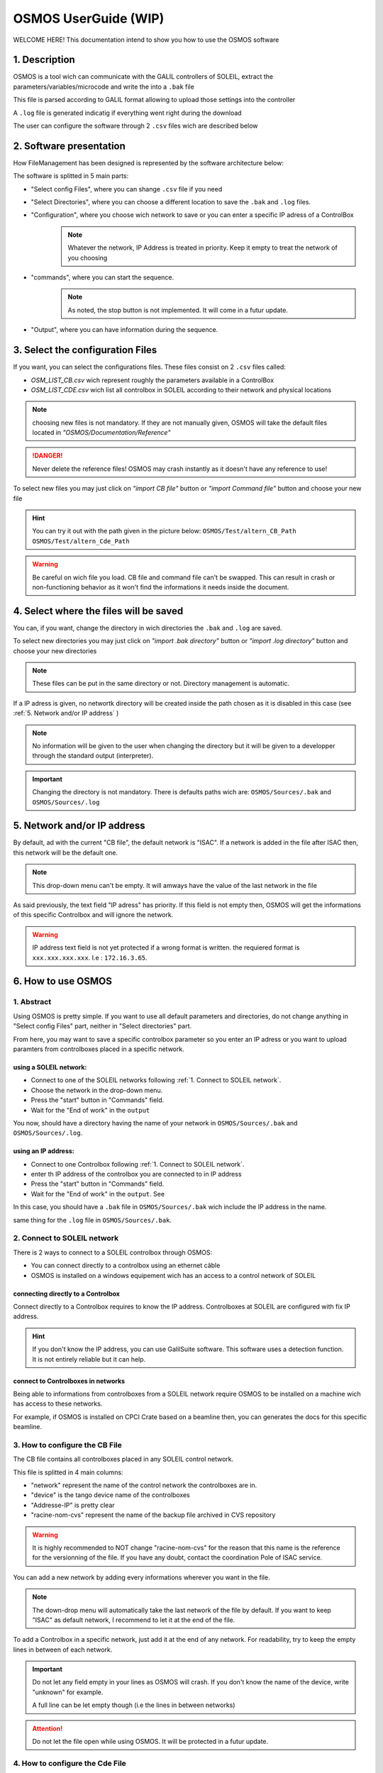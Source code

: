 """""""""""""""""""""
OSMOS UserGuide (WIP)
"""""""""""""""""""""

WELCOME HERE! This documentation intend to show you how to use the OSMOS software 

.. _1. Description:

==============
1. Description
==============

OSMOS is a tool wich can communicate with the GALIL controllers of SOLEIL, 
extract the parameters/variables/microcode and write the into a ``.bak`` file

This file is parsed according to GALIL format allowing to upload those settings
into the controller

A ``.log`` file is generated indicatig if everything went right during the download

The user can configure the software through 2 ``.csv`` files wich are described below

.. _2. Software presentation:

========================
2. Software presentation
========================

How FileManagement has been designed is represented by the software architecture below:

.. image:: ./_img/OSMOS_window.PNG
   :width: 600
   :align: center

The software is splitted in 5 main parts:

- "Select config Files", where you can shange  ``.csv`` file if you need
- "Select Directories", where you can choose a different location to save the ``.bak`` and ``.log`` files.
- "Configuration", where you choose wich network to save or you can enter a specific IP adress of a ControlBox
    .. note:: Whatever the network, IP Address is treated in priority.
        Keep it empty to treat the network of you choosing 

- "commands", where you can start the sequence.
    .. note:: As noted, the stop button is not implemented. It will come in a futur update.

- "Output", where you can have information during the sequence.

.. _3. Select the configuration Files:

=================================
3. Select the configuration Files
=================================

If you want, you can select the configurations files. These files consist on
2 ``.csv`` files called:

- *OSM_LIST_CB.csv* wich represent roughly the parameters available in a ControlBox
- *OSM_LIST_CDE.csv* wich list all controlbox in SOLEIL according to their network and physical locations

.. image:: ./_img/OSMOS_window_config.PNG
   :width: 600
   :align: center

.. note:: choosing new files is not mandatory. If they are not manually given,
    OSMOS will take the default files located in *"OSMOS/Documentation/Reference"*

.. danger:: Never delete the reference files! OSMOS may crash instantly as 
    it doesn't have any reference to use!
    
To select new files you may just click on *"import CB file"* button 
or *"import Command file"* button and choose your new file

.. hint:: You can try it out with the path given in the picture below:
    ``OSMOS/Test/altern_CB_Path``
    ``OSMOS/Test/altern_Cde_Path``

.. image:: ./_img/change_csv_file.PNG
   :width: 600
   :align: center

.. warning:: Be careful on wich file you load. CB file and command file can't be swapped.
    This can result in crash or non-functioning behavior as it won't find the informations it needs
    inside the document.
    


..  memo for tables
.. =========================== ================================
.. IP Adress Type              Description                     
.. =========================== ================================
.. Default IP Adress           Maintenance Adress 172.168.0.200
.. Custom IP adress            any Standard PBR adress
.. =========================== ================================

.. +--------+--------+--------+
.. | Time   | Number | Value  |
.. +========+========+========+
.. | 12:00  | 42     | 2      |
.. +--------+--------+--------+
.. | 23:00  | 23     | 4      |
.. +--------+--------+--------+

.. _4. Select where the files will be saved:

=======================================
4. Select where the files will be saved
=======================================

You can, if you want, change the directory in wich directories the ``.bak`` and ``.log`` are saved.

To select new directories you may just click on *"import .bak directory"* button 
or *"import .log directory"* button and choose your new directories

.. image:: ./_img/OSMOS_window_save_dir.PNG
   :width: 600
   :align: center

.. note:: These files can be put in the same directory or not. 
    Directory management is automatic.

.. image:: ./_img/change_directory.PNG
   :width: 600
   :align: center
   
If a IP adress is given, no networtk directory will be created inside the path chosen as 
it is disabled in this case (see :ref:`5. Network and/or IP address` )

.. note:: No information will be given to the user when changing the directory
    but it will be given to a developper through the standard output (interpreter).
    
.. important:: Changing the directory is not mandatory. There is defaults paths wich are:
    ``OSMOS/Sources/.bak`` and ``OSMOS/Sources/.log``

.. _5. Network and/or IP address:

============================
5. Network and/or IP address
============================

By default, ad with the current "CB file", the default network is "ISAC".
If a network is added in the file after ISAC then, this network will be the default one.

.. image:: ./_img/OSMOS_window_IP_network.PNG
   :width: 600
   :align: center

.. note:: This drop-down menu can't be empty. It will amways have the value of the last network
    in the file
    
As said previously, the text field "IP adress" has priority. If this field is not empty
then, OSMOS will get the informations of this specific Controlbox and will ignore the network.

.. warning:: IP address text field is not yet protected if a wrong format is written.
    the requiered format is ``xxx.xxx.xxx.xxx``. I.e : ``172.16.3.65``.

.. image:: ./_img/OSMOS_window_choose_network.PNG
   :width: 600
   :align: center

.. _6. How to use OSMOS:

===================
6. How to use OSMOS
===================

-----------
1. Abstract
-----------

Using OSMOS is pretty simple. If you want to use all default parameters and directories,
do not change anything in "Select config Files" part, neither in "Select directories" part.

From here, you may want to save a specific controlbox parameter so you enter an IP adress
or you want to upload paramters from controlboxes placed in a specific network.

***********************
using a SOLEIL network:
***********************

- Connect to one of the SOLEIL networks following :ref:`1. Connect to SOLEIL network`.
- Choose the network in the drop-down menu.
- Press the "start" button in "Commands" field.
- Wait for the "End of work" in the ``output``

You now, should have a directory having the name of your network in ``OSMOS/Sources/.bak`` and ``OSMOS/Sources/.log``.

********************
using an IP address:
********************

- Connect to one Controlbox following :ref:`1. Connect to SOLEIL network`.
- enter th IP address of the controlbox you are connected to in IP address
- Press the "start" button in "Commands" field.
- Wait for the "End of work" in the ``output``. See 

In this case, you should have a ``.bak`` file in ``OSMOS/Sources/.bak`` wich
include the IP address in the name.

same thing for the ``.log`` file in ``OSMOS/Sources/.bak``.

.. _1. Connect to SOLEIL network:

-----------------------------
2. Connect to SOLEIL network
-----------------------------

There is 2 ways to connect to a SOLEIL controlbox through OSMOS:

- You can connect directly to a controlbox using an ethernet câble
- OSMOS is installed on a windows equipement wich has an access to a control network of SOLEIL

***********************************
connecting directly to a Controlbox
***********************************

Connect directly to a Controlbox requires to know the IP address.
Controlboxes at SOLEIL are configured with fix IP address. 

.. hint:: If you don't know the IP address, you can use GalilSuite software.
    This software uses a detection function. It is not entirely reliable but
    it can help.

***********************************
connect to Controlboxes in networks
***********************************

Being able to informations from controlboxes from a SOLEIL network require OSMOS to be installed
on a machine wich has access to these networks.

For example, if OSMOS is installed on CPCI Crate based on a beamline then, you can generates
the docs for this specific beamline.

.. hint::It exists an ISAC server wich has access to all SOLEIL control networks but for safety reasons,
    it will not be named here.
    If you need access to the OSMOS installed on this server, I recommend to contact the ISAC service.

-------------------------------
3. How to configure the CB File
-------------------------------

The CB file contains all controlboxes placed in any SOLEIL control network.

.. image:: ./_img/CBfile_xmpl.png
   :width: 600
   :align: center

This file is splitted in 4 main columns:

- "network" represent the name of the control network the controlboxes are in.
- "device" is the tango device name of the controlboxes
- "Addresse-IP" is pretty clear
- "racine-nom-cvs" represent the name of the backup file archived in CVS repository

.. warning:: It is highly recommended to NOT change "racine-nom-cvs" for the reason
    that this name is the reference for the versionning of the file.
    If you have any doubt, contact the coordination Pole of ISAC service.

You can add a new network by adding every informations wherever you want in the file.

.. note:: The down-drop menu will automatically take the last network of the file by default.
    If you want to keep "ISAC" as default network, I recommend to let it at the end of the file.

.. image:: ./_img/CBfile_add_ntwrk.png
   :width: 600
   :align: center

To add a Controlbox in a specific network, just add it at the end of any network.
For readability, try to keep the empty lines in between of each network.

.. image:: ./_img/CBfile_add_CB.png
   :width: 600
   :align: center

.. important:: Do not let any field empty in your lines as OSMOS will crash.
    If you don't know the name of the device, write "unknown" for example.
    
    A full line can be let empty though (i.e the lines in between networks)    

.. attention:: Do not let the file open while using OSMOS.
    It will be protected in a futur update.

--------------------------------
4. How to configure the Cde File
--------------------------------

.. attention:: This part has to be refactored as it is too complex and not robust enough.
    It is mainly caused by the fact some of GALIL parameters are "exceptional"
    and need to be "read", "set" and write in ``.bak`` in a unique way.


The Command file contains the Galil parameters you want to save in the ``.bak``

.. note:: Not all parameters are put in the file only the one that are necessary for GALIL systems to run
    and those specific to SOLEIL.
    
The command file is composed of 9 main columns :

- "parameter" wich is the name of GALIL parameters
- "Firmware" describes on wich Galil firmwares these firmware are availables.
- "type-getparam" category to get the parameter from the controlbox /!\\
- "type-setparam" category to set the parameter to the controlbox /!\\
- "type-wrtbak" category to write the parameter in the ``.bak`` file /!\\
- "get" The actual way to get the parameter from the controlbox /!\\
- "set" The actual way to set the parameter to the controlbox /!\\
- "write" The actual way to write the paramter in the ``.bak`` /!\\
- "function" description of the parameter

.. image:: ./_img/Cdefile_xmpl.png
   :width: 600
   :align: center

Before adding a parameter, you need to know all the informations related to it.
To know the "get" and "set" part, you can find the information directly from GALIL.
You can find wich firmware is available with that parameter as well. 

https://www.galil.com/downloads/manuals-and-data-sheets

.. note:: You will need a GALIL account though

For the "write" column, you will need to test it generating a ``.bak`` from GALILSuite.
If the parameter is not generated using GALILSuite, you will need to modify the xml file from GALILSuite
wich is a complex procedure and not the point of this documentation.

.. admonition:: Info
   :class: info

.. important:: Do not let any field empty in your lines as OSMOS will crash.
    If you don't know the name of the device, write "unknown" for example.
    
    A full line can be let empty though

.. attention:: Do not let the file open while using OSMOS.
    It will be protected in a futur update.

-----------------
5. Network and IP
-----------------

-----------------------------
6. When everything goes right
-----------------------------

************
.bak content
************

************
.log content
************

===========================
7. Troubleshooting and help
===========================



.. Below is a memo on How to put special parts in the documentation 
    Just take the first ".." off

.. .. note:: example in line 1 

    in line 2

.. .. caution:: example in line 1
    
    in line 2

.. .. warning:: example in line 1
    
    in line 2

.. .. important:: example in line 1
    
    in line 2

.. .. attention:: example in line 1
    
    in line 2

.. .. tip:: example in line 1
    
    in line 2

.. .. hint:: example in line 1
    
    in line 2

.. ..  code-block:: python

    plop = 1